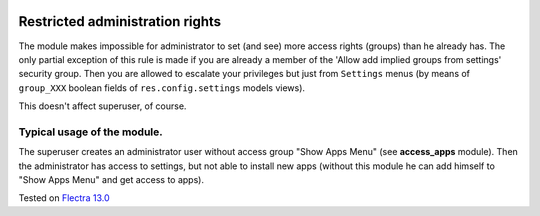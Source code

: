.. image:: https://itpp.dev/images/infinity-readme.png
   :alt: Tested and maintained by IT Projects Labs
   :target: https://itpp.dev

Restricted administration rights
================================

The module makes impossible for administrator to set (and see) more access rights (groups) than he already has.
The only partial exception of this rule is made if you are already a member of the 'Allow add implied groups from settings' security group.
Then you are allowed to escalate your privileges but just from ``Settings`` menus (by means of ``group_XXX`` boolean fields of ``res.config.settings`` models views).

This doesn't affect superuser, of course.

Typical usage of the module.
----------------------------

The superuser creates an administrator user without access group "Show Apps Menu" (see **access_apps** module). Then the administrator has access to settings, but not able to install new apps (without this module he can add himself to "Show Apps Menu" and get access to apps).

Tested on `Flectra 13.0 <https://github.com/flectra/flectra/commit/c37a16c9dfd09038925034b90ab49e1ab674e714>`_
